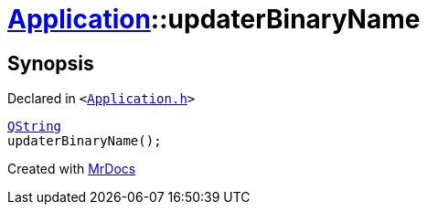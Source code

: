 [#Application-updaterBinaryName]
= xref:Application.adoc[Application]::updaterBinaryName
:relfileprefix: ../
:mrdocs:


== Synopsis

Declared in `&lt;https://github.com/PrismLauncher/PrismLauncher/blob/develop/launcher/Application.h#L193[Application&period;h]&gt;`

[source,cpp,subs="verbatim,replacements,macros,-callouts"]
----
xref:QString.adoc[QString]
updaterBinaryName();
----



[.small]#Created with https://www.mrdocs.com[MrDocs]#

